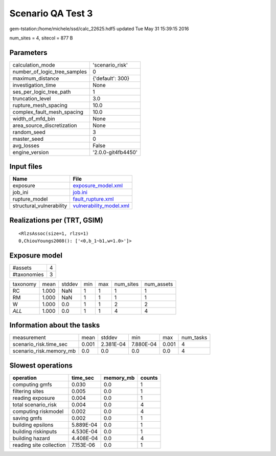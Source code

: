 Scenario QA Test 3
==================

gem-tstation:/home/michele/ssd/calc_22625.hdf5 updated Tue May 31 15:39:15 2016

num_sites = 4, sitecol = 877 B

Parameters
----------
============================ ==================
calculation_mode             'scenario_risk'   
number_of_logic_tree_samples 0                 
maximum_distance             {'default': 300}  
investigation_time           None              
ses_per_logic_tree_path      1                 
truncation_level             3.0               
rupture_mesh_spacing         10.0              
complex_fault_mesh_spacing   10.0              
width_of_mfd_bin             None              
area_source_discretization   None              
random_seed                  3                 
master_seed                  0                 
avg_losses                   False             
engine_version               '2.0.0-git4fb4450'
============================ ==================

Input files
-----------
======================== ====================================================
Name                     File                                                
======================== ====================================================
exposure                 `exposure_model.xml <exposure_model.xml>`_          
job_ini                  `job.ini <job.ini>`_                                
rupture_model            `fault_rupture.xml <fault_rupture.xml>`_            
structural_vulnerability `vulnerability_model.xml <vulnerability_model.xml>`_
======================== ====================================================

Realizations per (TRT, GSIM)
----------------------------

::

  <RlzsAssoc(size=1, rlzs=1)
  0,ChiouYoungs2008(): ['<0,b_1~b1,w=1.0>']>

Exposure model
--------------
=========== =
#assets     4
#taxonomies 3
=========== =

======== ===== ====== === === ========= ==========
taxonomy mean  stddev min max num_sites num_assets
RC       1.000 NaN    1   1   1         1         
RM       1.000 NaN    1   1   1         1         
W        1.000 0.0    1   1   2         2         
*ALL*    1.000 0.0    1   1   4         4         
======== ===== ====== === === ========= ==========

Information about the tasks
---------------------------
======================= ===== ========= ========= ===== =========
measurement             mean  stddev    min       max   num_tasks
scenario_risk.time_sec  0.001 2.381E-04 7.880E-04 0.001 4        
scenario_risk.memory_mb 0.0   0.0       0.0       0.0   4        
======================= ===== ========= ========= ===== =========

Slowest operations
------------------
======================= ========= ========= ======
operation               time_sec  memory_mb counts
======================= ========= ========= ======
computing gmfs          0.030     0.0       1     
filtering sites         0.005     0.0       1     
reading exposure        0.004     0.0       1     
total scenario_risk     0.004     0.0       4     
computing riskmodel     0.002     0.0       4     
saving gmfs             0.002     0.0       1     
building epsilons       5.889E-04 0.0       1     
building riskinputs     4.530E-04 0.0       1     
building hazard         4.408E-04 0.0       4     
reading site collection 7.153E-06 0.0       1     
======================= ========= ========= ======